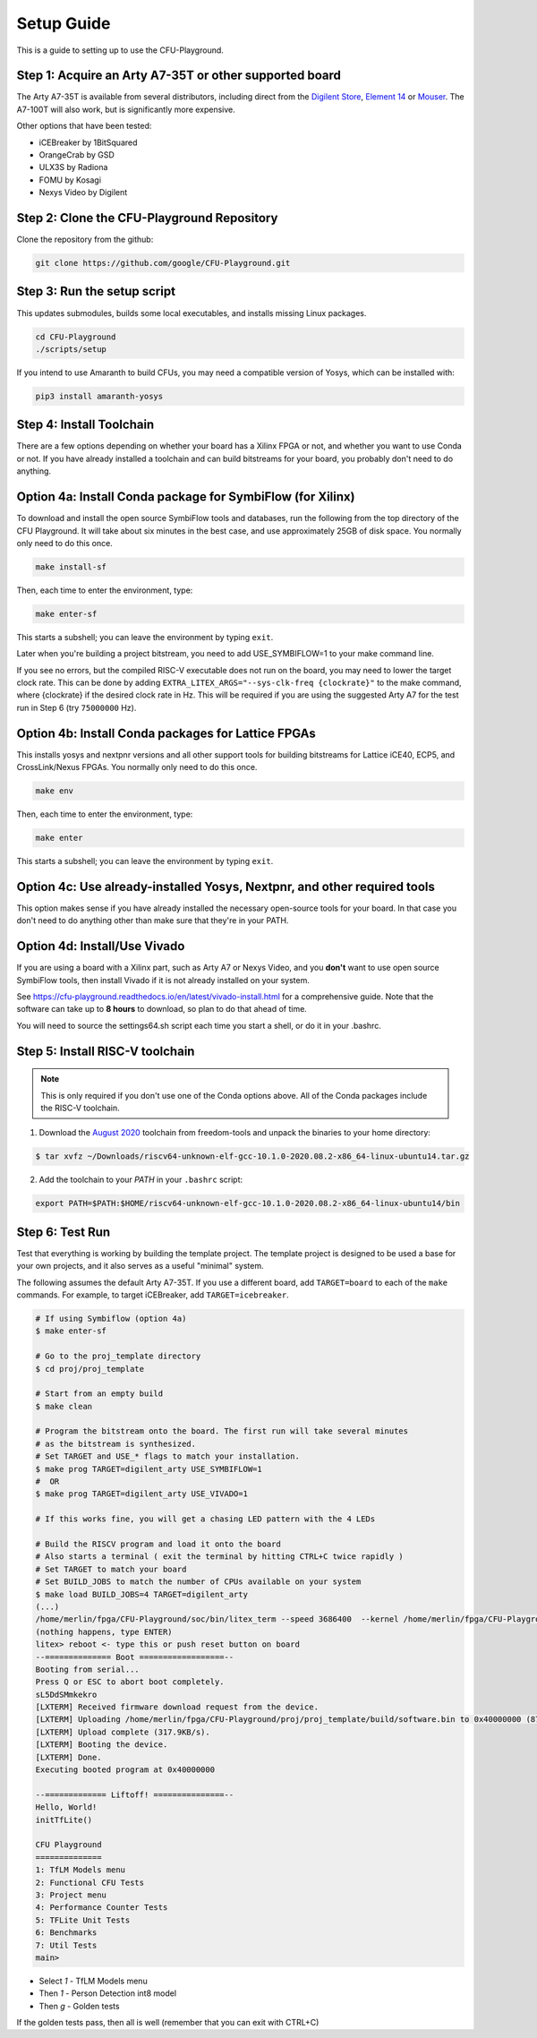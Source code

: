 Setup Guide
============

This is a guide to setting up to use the CFU-Playground.


Step 1: Acquire an Arty A7-35T or other supported board
---------------------------------------------------------

The Arty A7-35T is available from several distributors, including direct from
the `Digilent Store`_, `Element 14`_ or `Mouser`_. The A7-100T will also work,
but is significantly more expensive.

.. _`Digilent Store`: https://store.digilentinc.com/arty-a7-artix-7-fpga-development-board/
.. _`Element 14`: https://au.element14.com/avnet/aes-a7mb-7a35t-g/eval-board-arty-artix-7-low-cost/dp/277520502?st=arty%20a7
.. _`Mouser`: https://au.mouser.com/ProductDetail/Digilent/410-319?qs=%2Fha2pyFaduiP6GD6DfdhNp6rR4rT1KTVOohSnRQ%252BMgra5hr4M7aEiQ%3D%3D


Other options that have been tested:

* iCEBreaker by 1BitSquared
* OrangeCrab by GSD
* ULX3S by Radiona
* FOMU by Kosagi
* Nexys Video by Digilent


Step 2: Clone the CFU-Playground Repository
-------------------------------------------

Clone the repository from the github:

.. code-block:: bash

   git clone https://github.com/google/CFU-Playground.git


Step 3: Run the setup script
-------------------------------------------

This updates submodules, builds some local executables, and installs missing Linux packages.

.. code-block:: bash

   cd CFU-Playground
   ./scripts/setup

If you intend to use Amaranth to build CFUs, you may need a compatible version of Yosys,
which can be installed with:

.. code-block:: bash

 pip3 install amaranth-yosys

Step 4: Install Toolchain
--------------------------------------------

There are a few options depending on whether your board has a Xilinx FPGA
or not, and whether you want to use Conda or not.  If you have already installed
a toolchain and can build bitstreams for your board, you probably
don't need to do anything.


Option 4a: Install Conda package for SymbiFlow (for Xilinx)
--------------------------------------------------------------

To download and install the open source SymbiFlow tools and databases,
run the following from the top directory of the CFU Playground.
It will take about six minutes in the best case,
and use approximately 25GB of disk space.
You normally only need to do this once.

.. code-block:: bash

   make install-sf

Then, each time to enter the environment, type:

.. code-block:: bash

   make enter-sf

This starts a subshell; you can leave the environment by typing ``exit``.

Later when you're building a project bitstream,
you need to add USE\_SYMBIFLOW=1 to your make command line.

If you see no errors, but the compiled RISC-V executable does not run on the
board, you may need to lower the target clock rate.
This can be done by adding ``EXTRA_LITEX_ARGS="--sys-clk-freq {clockrate}"``
to the make command, where {clockrate} if the desired clock rate in Hz.
This will be required if you are using the suggested Arty A7 for the test run
in Step 6 (try ``75000000`` Hz).


Option 4b: Install Conda packages for Lattice FPGAs
-----------------------------------------------------

This installs yosys and nextpnr versions and all other support tools
for building bitstreams for Lattice iCE40, ECP5, and CrossLink/Nexus FPGAs.
You normally only need to do this once.

.. code-block:: bash

   make env

Then, each time to enter the environment, type:

.. code-block:: bash

   make enter

This starts a subshell; you can leave the environment by typing ``exit``.



Option 4c: Use already-installed Yosys, Nextpnr, and other required tools
--------------------------------------------------------------------------

This option makes sense if you have already installed the necessary open-source
tools for your board.   In that case you don't need to do anything other than
make sure that they're in your PATH.



Option 4d: Install/Use Vivado
----------------------------------

If you are using a board with a Xilinx part, such as Arty A7 or Nexys Video,
and you **don't** want to use open source SymbiFlow tools, then install
Vivado if it is not already installed on your system.

See https://cfu-playground.readthedocs.io/en/latest/vivado-install.html for
a comprehensive guide. Note that the software can take up to **8 hours** to
download, so plan to do that ahead of time.

You will need to source the settings64.sh script each time you start a shell,
or do it in your .bashrc.



Step 5: Install RISC-V toolchain
---------------------------------

.. note::

   This is only required if you don't use one of the Conda options above.
   All of the Conda packages include the RISC-V toolchain.

1. Download the `August 2020`_ toolchain from freedom-tools and unpack the binaries to your home directory:

.. _`August 2020`: https://github.com/sifive/freedom-tools/releases/tag/v2020.08.0

.. code-block:: bash

   $ tar xvfz ~/Downloads/riscv64-unknown-elf-gcc-10.1.0-2020.08.2-x86_64-linux-ubuntu14.tar.gz

2. Add the toolchain to your `PATH` in your ``.bashrc`` script:

.. code-block:: bash

   export PATH=$PATH:$HOME/riscv64-unknown-elf-gcc-10.1.0-2020.08.2-x86_64-linux-ubuntu14/bin


Step 6: Test Run
----------------

Test that everything is working by building the template project. The template
project is designed to be used a base for your own projects, and it also serves
as a useful "minimal" system.

The following assumes the default Arty A7-35T.   If you use a different board, add ``TARGET=board``
to each of the ``make`` commands.   For example, to target iCEBreaker, add ``TARGET=icebreaker``.

.. code-block:: bash

   # If using Symbiflow (option 4a)
   $ make enter-sf

   # Go to the proj_template directory
   $ cd proj/proj_template

   # Start from an empty build
   $ make clean

   # Program the bitstream onto the board. The first run will take several minutes
   # as the bitstream is synthesized.
   # Set TARGET and USE_* flags to match your installation.
   $ make prog TARGET=digilent_arty USE_SYMBIFLOW=1
   #  OR
   $ make prog TARGET=digilent_arty USE_VIVADO=1

   # If this works fine, you will get a chasing LED pattern with the 4 LEDs

   # Build the RISCV program and load it onto the board
   # Also starts a terminal ( exit the terminal by hitting CTRL+C twice rapidly )
   # Set TARGET to match your board
   # Set BUILD_JOBS to match the number of CPUs available on your system
   $ make load BUILD_JOBS=4 TARGET=digilent_arty
   (...)
   /home/merlin/fpga/CFU-Playground/soc/bin/litex_term --speed 3686400  --kernel /home/merlin/fpga/CFU-Playground/proj/proj_template/build/software.bin /dev/ttyUSB1
   (nothing happens, type ENTER)
   litex> reboot <- type this or push reset button on board
   --============== Boot ==================--
   Booting from serial...
   Press Q or ESC to abort boot completely.
   sL5DdSMmkekro
   [LXTERM] Received firmware download request from the device.
   [LXTERM] Uploading /home/merlin/fpga/CFU-Playground/proj/proj_template/build/software.bin to 0x40000000 (879876 bytes)...
   [LXTERM] Upload complete (317.9KB/s).
   [LXTERM] Booting the device.
   [LXTERM] Done.
   Executing booted program at 0x40000000

   --============= Liftoff! ===============--
   Hello, World!
   initTfLite()

   CFU Playground
   ==============
   1: TfLM Models menu
   2: Functional CFU Tests
   3: Project menu
   4: Performance Counter Tests
   5: TFLite Unit Tests
   6: Benchmarks
   7: Util Tests
   main>


* Select `1` - TfLM Models menu
* Then `1` - Person Detection int8 model
* Then `g` - Golden tests

If the golden tests pass, then all is well (remember that you can exit with CTRL+C)

